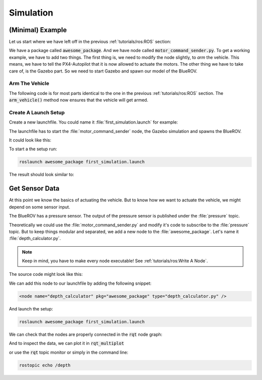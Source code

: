 Simulation
##########


(Minimal) Example
=================

Let us start where we have left off in the previous :ref:`tutorials/ros:ROS`  section:

We have a package called :code:`awesome_package`. And we have node called :code:`motor_command_sender.py`. To get a working example, we have to add two things. The first thing is, we need to modify the node slightly, to *arm* the vehicle. This means, we have to tell the PX4-Autopilot that it is now allowed to actuate the motors. The other thing we have to take care of, is the Gazebo part. So we need to start Gazebo and spawn our model of the BlueROV.

Arm The Vehicle
***************
The following code is for most parts identical to the one in the previous :ref:`tutorials/ros:ROS` section. The :code:`arm_vehicle()` method now ensures that the vehicle will get armed.

.. code-block:: python
   :linenos:
   
   #!/usr/bin/env python
   import rospy
   import math
   from mavros_msgs.msg import MotorSetpoint
   from mavros_msgs.srv import CommandBool


   class MyFirstNode():
      def __init__(self):
         rospy.init_node("motor_command_sender")
         self.setpoint_pub = rospy.Publisher("mavros/setpoint_motor/setpoint",
                                             MotorSetpoint,
                                             queue_size=1)
         self.arm_vehicle()

      def arm_vehicle(self):
         # wait until the arming serivce becomes available
         rospy.wait_for_service("mavros/cmd/arming")
         # connect to the service
         arm = rospy.ServiceProxy("mavros/cmd/arming", CommandBool)
         # call the service to arm the vehicle until service call was successfull
         while not arm(True).success:
               rospy.logwarn("Could not arm vehicle. Keep trying.")
               rospy.sleep(1.0)
         rospy.loginfo("Armed successfully.")

      def run(self):
         rate = rospy.Rate(30.0)

         while not rospy.is_shutdown():
               msg = MotorSetpoint()
               msg.header.stamp = rospy.Time.now()
               # since the bluerov has 8 motors, the setpoint list holds 8 values
               t = rospy.get_time()
               msg.setpoint[0] = 0
               msg.setpoint[1] = 0
               msg.setpoint[2] = 0
               msg.setpoint[3] = 0
               msg.setpoint[4] = 0.2 * math.sin(t)
               msg.setpoint[5] = -0.2 * math.sin(t)
               msg.setpoint[6] = -0.2 * math.sin(t)
               msg.setpoint[7] = 0.2 * math.sin(t)

               self.setpoint_pub.publish(msg)

               rate.sleep()


   def main():
      node = MyFirstNode()
      node.run()


   if __name__ == "__main__":
      main()



Create A Launch Setup
*********************

Create a new launchfile. You could name it :file:`first_simulation.launch` for example:

.. image:: /res/images/create_launchfile.gif

The launchfile has to start the :file:`motor_command_sender` node, the Gazebo simulation and spawns the BlueROV.

It could look like this:

.. code-block:: xml
   :linenos:

   <launch>
      <!-- launch the motor_command_sender node-->
      <node name="motor_command_sender" pkg="awesome_package" type="motor_command_sender.py"/>

      <!-- start the gazebo simulator and an empty world -->
      <include file="$(find bluerov_sim)/launch/gazebo_base.launch" />
      
      <!-- Spawn the vehicle. You can use the args to set the spawn pose-->
      <include file="$(find bluerov_sim)/launch/spawn_vehicle.launch">
         <!-- Set the position-->
         <arg name="x" value="0.0" />
         <arg name="y" value="0.0" />
         <arg name="z" value="-0.2"/>
         <!-- Set roll, pitch, yaw-->
         <arg name="R" value="0.0" />
         <arg name="P" value="0.0" />
         <arg name="Y" value="0.0" />
      </include>
   </launch>

To start a the setup run:

.. code-block:: sh

   roslaunch awesome_package first_simulation.launch

The result should look similar to:

.. image:: /res/images/gazebo_awesome_package.gif

Get Sensor Data
===============

At this point we know the basics of actuating the vehicle. But to know how we want to actuate the vehicle, we might depend on some sensor input. 

The BlueROV has a pressure sensor. The output of the pressure sensor is published under the :file:`pressure` topic.

Theoretically we could use the :file:`motor_command_sender.py` and modify it's code to subscribe to the :file:`pressure` topic. But to keep things modular and separated, we add a new node to the :file:`awesome_package`. Let's name it :file:`depth_calculator.py`. 

.. note:: Keep in mind, you have to make every node executable! See :ref:`tutorials/ros:Write A Node`.

The source code might look like this:

.. code-block:: python
   :linenos:

   #!/usr/bin/env python
   import rospy
   from sensor_msgs.msg import FluidPressure
   from std_msgs.msg import Float32


   def pressure_callback(pressure_msg, publisher):
      pascal_per_meter = 1.0e4
      depth = -pressure_msg.fluid_pressure / pascal_per_meter
      depth_msg = Float32()
      depth_msg.data = depth
      publisher.publish(depth_msg)


   def main():
      rospy.init_node("depth_calculator")
      depth_pub = rospy.Publisher("depth", Float32, queue_size=1)
      pressure_sub = rospy.Subscriber("pressure", FluidPressure,
                                       pressure_callback, depth_pub)
      rospy.spin()


   if __name__ == "__main__":
      main()

We can add this node to our launchfile by adding the following snippet:

.. code-block:: xml
   
   <node name="depth_calculator" pkg="awesome_package" type="depth_calculator.py" />

And launch the setup:

.. code-block:: sh

   roslaunch awesome_package first_simulation.launch

We can check that the nodes are properly connected in the :code:`rqt` node graph:

.. image:: /res/images/rqt_graph.png

And to inspect the data, we can plot it in :code:`rqt_multiplot` 

.. image:: /res/images/depth_multiplot.png

or use the :code:`rqt` topic monitor or simply in the command line:

.. code-block:: sh

   rostopic echo /depth

